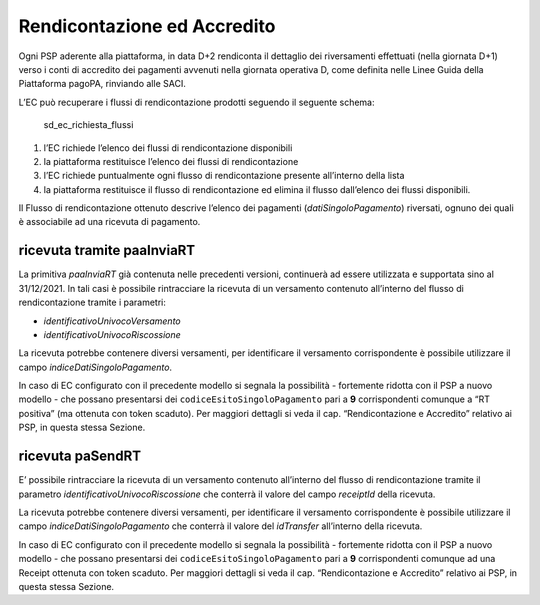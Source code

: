 Rendicontazione ed Accredito
============================

Ogni PSP aderente alla piattaforma, in data D+2 rendiconta il dettaglio
dei riversamenti effettuati (nella giornata D+1) verso i conti di
accredito dei pagamenti avvenuti nella giornata operativa D, come
definita nelle Linee Guida della Piattaforma pagoPA, rinviando alle
SACI.

L’EC può recuperare i flussi di rendicontazione prodotti seguendo il
seguente schema:

.. figure:: ../diagrams/sd_ec_richiesta_flussi.png
   :alt: sd_ec_richiesta_flussi

   sd_ec_richiesta_flussi

1. l’EC richiede l’elenco dei flussi di rendicontazione disponibili
2. la piattaforma restituisce l’elenco dei flussi di rendicontazione
3. l’EC richiede puntualmente ogni flusso di rendicontazione presente
   all’interno della lista
4. la piattaforma restituisce il flusso di rendicontazione ed elimina il
   flusso dall’elenco dei flussi disponibili.

Il Flusso di rendicontazione ottenuto descrive l’elenco dei pagamenti
(*datiSingoloPagamento*) riversati, ognuno dei quali è associabile ad
una ricevuta di pagamento.

ricevuta tramite paaInviaRT
---------------------------

La primitiva *paaInviaRT* già contenuta nelle precedenti versioni,
continuerà ad essere utilizzata e supportata sino al 31/12/2021. In tali
casi è possibile rintracciare la ricevuta di un versamento contenuto
all’interno del flusso di rendicontazione tramite i parametri:

-  *identificativoUnivocoVersamento*
-  *identificativoUnivocoRiscossione*

La ricevuta potrebbe contenere diversi versamenti, per identificare il
versamento corrispondente è possibile utilizzare il campo
*indiceDatiSingoloPagamento*.

In caso di EC configurato con il precedente modello si segnala la
possibilità - fortemente ridotta con il PSP a nuovo modello - che
possano presentarsi dei ``codiceEsitoSingoloPagamento`` pari a **9**
corrispondenti comunque a “RT positiva” (ma ottenuta con token scaduto).
Per maggiori dettagli si veda il cap. “Rendicontazione e Accredito”
relativo ai PSP, in questa stessa Sezione.

ricevuta paSendRT
-----------------

E’ possibile rintracciare la ricevuta di un versamento contenuto
all’interno del flusso di rendicontazione tramite il parametro
*identificativoUnivocoRiscossione* che conterrà il valore del campo
*receiptId* della ricevuta.

La ricevuta potrebbe contenere diversi versamenti, per identificare il
versamento corrispondente è possibile utilizzare il campo
*indiceDatiSingoloPagamento* che conterrà il valore del *idTransfer*
all’interno della ricevuta.

In caso di EC configurato con il precedente modello si segnala la
possibilità - fortemente ridotta con il PSP a nuovo modello - che
possano presentarsi dei ``codiceEsitoSingoloPagamento`` pari a **9**
corrispondenti comunque ad una Receipt ottenuta con token scaduto. Per
maggiori dettagli si veda il cap. “Rendicontazione e Accredito” relativo
ai PSP, in questa stessa Sezione.
